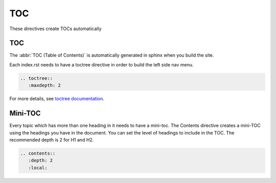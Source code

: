 TOC
===

These directives create TOCs automatically

TOC
---

The :abbr:`TOC (Table of Contents)` is automatically generated in sphinx when you build the site.

Each index.rst needs to have a toctree directive in order to build the left side nav menu.

.. code-block:: rst

   .. toctree::
      :maxdepth: 2

For more details, see `toctree documentation <https://www.sphinx-doc.org/en/master/usage/restructuredtext/directives.html#directive-toctree>`_.

Mini-TOC
--------

Every topic which has more than one heading in it needs to have a mini-toc.
The Contents directive creates a mini-TOC using the headings you have in the document.
You can set the level of headings to include in the TOC. The recommended depth is 2 for H1 and H2.


.. code-block:: rst

   .. contents::
      :depth: 2
      :local:
